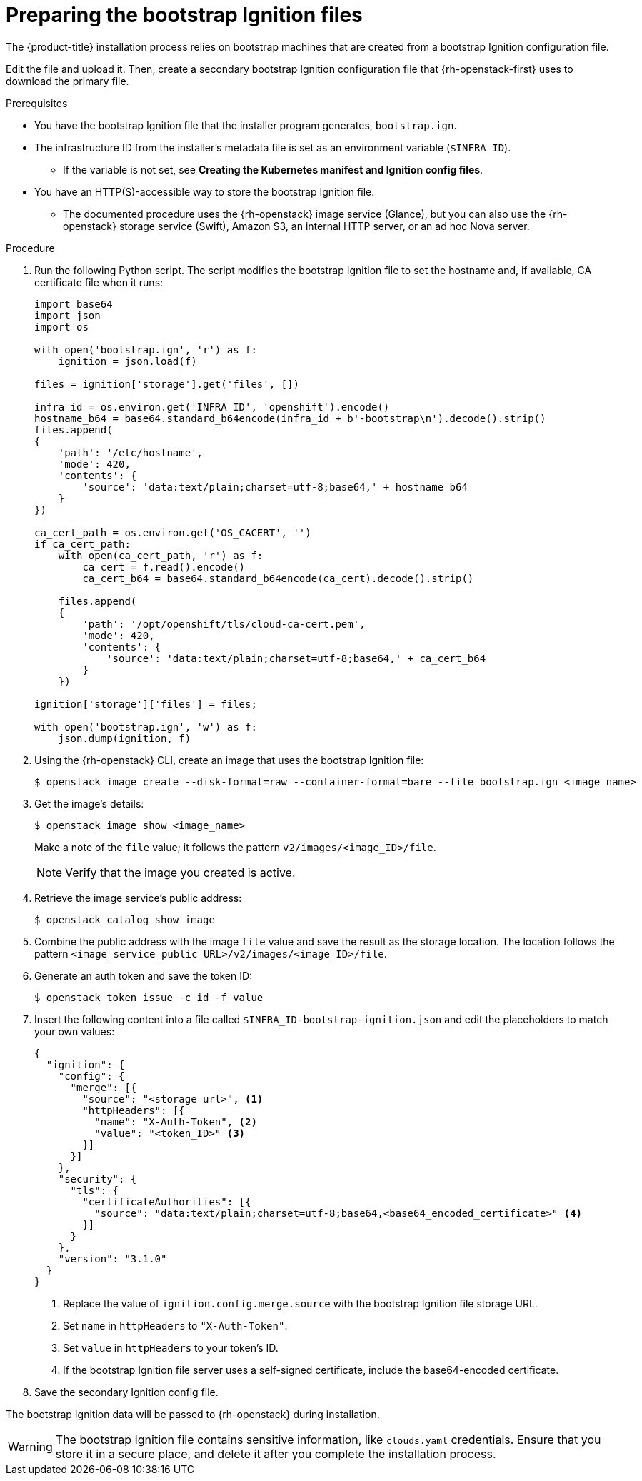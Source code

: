 // Module included in the following assemblies:
//
// * installing/installing_openstack/installing-openstack-user.adoc

:_content-type: PROCEDURE
[id="installation-osp-converting-ignition-resources_{context}"]
= Preparing the bootstrap Ignition files

The {product-title} installation process relies on bootstrap machines that are created from a bootstrap Ignition configuration file.

Edit the file and upload it. Then, create a secondary bootstrap Ignition configuration file that
{rh-openstack-first} uses to download the primary file.

.Prerequisites

* You have the bootstrap Ignition file that the installer program generates, `bootstrap.ign`.
* The infrastructure ID from the installer's metadata file is set as an environment variable (`$INFRA_ID`).
** If the variable is not set, see *Creating the Kubernetes manifest and Ignition config files*.
* You have an HTTP(S)-accessible way to store the bootstrap Ignition file.
** The documented procedure uses the {rh-openstack} image service (Glance), but you can also use the {rh-openstack} storage service (Swift), Amazon S3, an internal HTTP server, or an ad hoc Nova server.

.Procedure

. Run the following Python script. The script modifies the bootstrap Ignition file to set the hostname and, if available, CA certificate file when it runs:
+
[source,python]
----
import base64
import json
import os

with open('bootstrap.ign', 'r') as f:
    ignition = json.load(f)

files = ignition['storage'].get('files', [])

infra_id = os.environ.get('INFRA_ID', 'openshift').encode()
hostname_b64 = base64.standard_b64encode(infra_id + b'-bootstrap\n').decode().strip()
files.append(
{
    'path': '/etc/hostname',
    'mode': 420,
    'contents': {
        'source': 'data:text/plain;charset=utf-8;base64,' + hostname_b64
    }
})

ca_cert_path = os.environ.get('OS_CACERT', '')
if ca_cert_path:
    with open(ca_cert_path, 'r') as f:
        ca_cert = f.read().encode()
        ca_cert_b64 = base64.standard_b64encode(ca_cert).decode().strip()

    files.append(
    {
        'path': '/opt/openshift/tls/cloud-ca-cert.pem',
        'mode': 420,
        'contents': {
            'source': 'data:text/plain;charset=utf-8;base64,' + ca_cert_b64
        }
    })

ignition['storage']['files'] = files;

with open('bootstrap.ign', 'w') as f:
    json.dump(ignition, f)
----

. Using the {rh-openstack} CLI, create an image that uses the bootstrap Ignition file:
+
[source,terminal]
----
$ openstack image create --disk-format=raw --container-format=bare --file bootstrap.ign <image_name>
----

. Get the image's details:
+
[source,terminal]
----
$ openstack image show <image_name>
----
+
Make a note of the `file` value; it follows the pattern `v2/images/<image_ID>/file`.
+
[NOTE]
Verify that the image you created is active.

. Retrieve the image service's public address:
+
[source,terminal]
----
$ openstack catalog show image
----

. Combine the public address with the image `file` value and save the result as the storage location. The location follows the pattern `<image_service_public_URL>/v2/images/<image_ID>/file`.

. Generate an auth token and save the token ID:
+
[source,terminal]
----
$ openstack token issue -c id -f value
----

. Insert the following content into a file called `$INFRA_ID-bootstrap-ignition.json` and edit the placeholders to match your own values:
+
[source,json]
----
{
  "ignition": {
    "config": {
      "merge": [{
        "source": "<storage_url>", <1>
        "httpHeaders": [{
          "name": "X-Auth-Token", <2>
          "value": "<token_ID>" <3>
        }]
      }]
    },
    "security": {
      "tls": {
        "certificateAuthorities": [{
          "source": "data:text/plain;charset=utf-8;base64,<base64_encoded_certificate>" <4>
        }]
      }
    },
    "version": "3.1.0"
  }
}
----
<1> Replace the value of `ignition.config.merge.source` with the bootstrap Ignition file storage URL.
<2> Set `name` in `httpHeaders` to `"X-Auth-Token"`.
<3> Set `value` in `httpHeaders` to your token's ID.
<4> If the bootstrap Ignition file server uses a self-signed certificate, include the base64-encoded certificate.

. Save the secondary Ignition config file.

The bootstrap Ignition data will be passed to {rh-openstack} during installation.

[WARNING]
The bootstrap Ignition file contains sensitive information, like `clouds.yaml` credentials. Ensure that you store it in a secure place, and delete it after you complete the installation process.

// . If you are using Swift:
// .. Using the Swift CLI, create a container:
// +
// ----
// $ swift post <container_name>
// ----
//
// .. Upload the bootstrap Ignition file to the container:
// +
// ----
// $ swift upload <container_name> bootstrap.ign
// ----
//
// .. Set the container to be read-accessible:
// +
// ----
// $ swift post <container_name> --read-acl ".r:*,.rlistings"
// ----
//
// .. Retrieve the storage URL:
// +
// ----
// $ swift stat -v
// ----
// ** The URL should follow this format: `<storage_URL>/<container_name>/bootstrap.ign`
// May need to bring this back.
